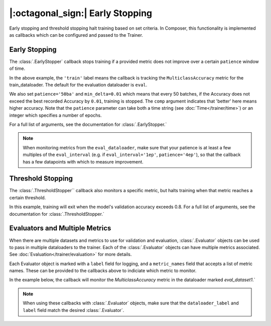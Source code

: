 |:octagonal_sign:| Early Stopping
=================================

Early stopping and threshold stopping halt training based on set criteria. In Composer, this functionality is implemented as callbacks which can be configured and passed to the Trainer.


Early Stopping
--------------

The :class:`.EarlyStopper` callback stops training if a provided metric does not improve over a certain ``patience`` window of time.

.. testcode::

    import torch
    from composer import Trainer
    from composer.callbacks.early_stopper import EarlyStopper

    early_stopper = EarlyStopper(
        monitor='MulticlassAccuracy',
        dataloader_label='train',
        patience='50ba',
        comp=torch.greater,
        min_delta=0.01,
    )

    trainer = Trainer(
        model=model,
        train_dataloader=train_dataloader,
        eval_dataloader=eval_dataloader,
        optimizers=optimizer,
        callbacks=[early_stopper],
        max_duration="1ep",
    )

In the above example, the ``'train'`` label means the callback is tracking the ``MulticlassAccuracy`` metric for the train_dataloader. The default for the evaluation dataloader is ``eval``.

We also set ``patience='50ba'`` and ``min_delta=0.01`` which means that every 50 batches, if the Accuracy does not exceed the best recorded Accuracy by ``0.01``, training is stopped. The ``comp`` argument indicates that 'better' here means higher accuracy. Note that the ``patience`` parameter can take both a time string (see :doc:`Time</trainer/time>`) or an integer which specifies a number of epochs.

For a full list of arguments, see the documentation for :class:`.EarlyStopper.`

.. note::

    When monitoring metrics from the ``eval_dataloader``, make sure that your patience is at least a few multiples of the ``eval_interval`` (e.g. if ``eval_interval='1ep'``, ``patience='4ep'``), so that the callback has a few datapoints with which to measure improvement.

Threshold Stopping
------------------

The :class:`.ThresholdStopper`` callback also monitors a specific metric, but halts training when that metric reaches a certain threshold.

.. testcode::

    from composer import Trainer
    from composer.callbacks.threshold_stopper import ThresholdStopper

    threshold_stopper = ThresholdStopper(
        monitor='MulticlassAccuracy',
        dataloader_label='eval',
        threshold=0.8,
    )

    trainer = Trainer(
        model=model,
        train_dataloader=train_dataloader,
        eval_dataloader=eval_dataloader,
        optimizers=optimizer,
        callbacks=[threshold_stopper],
        max_duration='1ep',
    )

In this example, training will exit when the model's validation accuracy exceeds 0.8. For a full list of arguments, see the documentation for :class:`.ThresholdStopper.`

Evaluators and Multiple Metrics
-------------------------------

When there are multiple datasets and metrics to use for validation and evaluation, :class:`.Evaluator` objects can be used to pass in multiple dataloaders to the trainer. Each of the :class:`.Evaluator` objects can have multiple metrics associated. See :doc:`Evaluation</trainer/evaluation>` for more details.

Each Evaluator object is marked with a ``label`` field for logging, and a ``metric_names`` field that accepts a list of metric names. These can be provided to the callbacks above to indiciate which metric to monitor.

In the example below, the callback will monitor the `MulticlassAccuracy` metric in the dataloader marked `eval_dataset1`.`

.. testsetup::

    eval_dataloader2 = eval_dataloader

.. testcode::

    from composer import Trainer, Evaluator
    from composer.callbacks.early_stopper import EarlyStopper

    evaluator1 = Evaluator(
        label='eval_dataset1',
        dataloader=eval_dataloader,
        metric_names=['MulticlassAccuracy']
    )

    evaluator2 = Evaluator(
        label='eval_dataset2',
        dataloader=eval_dataloader2,
        metric_names=['MulticlassAccuracy']
    )

    early_stopper = EarlyStopper(
        monitor='MulticlassAccuracy',
        dataloader_label='eval_dataset1',
        patience=1
    )

    trainer = Trainer(
        model=model,
        train_dataloader=train_dataloader,
        eval_dataloader=[evaluator1, evaluator2],
        optimizers=optimizer,
        callbacks=[early_stopper],
        max_duration="1ep",
    )

.. note::

    When using these callbacks with :class:`.Evaluator` objects, make sure that the ``dataloader_label`` and ``label`` field match the desired :class:`.Evaluator`.
